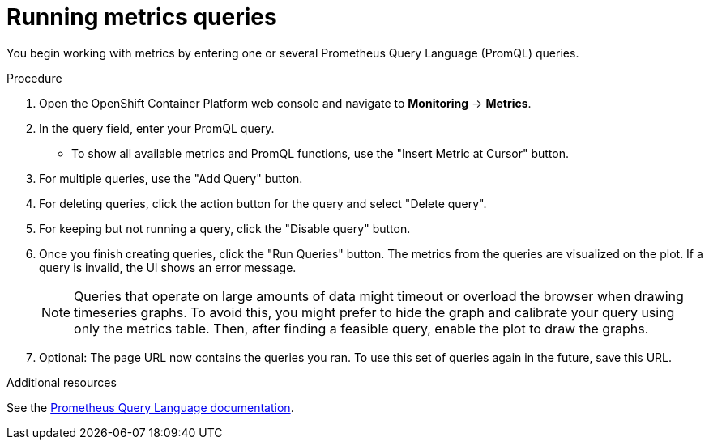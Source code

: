 // Module included in the following assemblies:
//
// * monitoring/cluster-monitoring/examining-cluster-metrics.adoc

[id="running-metrics-queries_{context}"]
= Running metrics queries

You begin working with metrics by entering one or several Prometheus Query Language (PromQL) queries.

.Procedure

. Open the OpenShift Container Platform web console and navigate to *Monitoring* -> *Metrics*.

. In the query field, enter your PromQL query.
* To show all available metrics and PromQL functions, use the "Insert Metric at Cursor" button.
. For multiple queries, use the "Add Query" button.
. For deleting queries, click the action button for the query and select "Delete query".
. For keeping but not running a query, click the "Disable query" button.
. Once you finish creating queries, click the "Run Queries" button. The metrics from the queries are visualized on the plot. If a query is invalid, the UI shows an error message.
+
[NOTE]
====
Queries that operate on large amounts of data might timeout or overload the browser when drawing timeseries graphs. To avoid this, you might prefer to hide the graph and calibrate your query using only the metrics table. Then, after finding a feasible query, enable the plot to draw the graphs.
====
+
. Optional: The page URL now contains the queries you ran. To use this set of queries again in the future, save this URL.

.Additional resources

See the link:https://prometheus.io/docs/prometheus/latest/querying/basics/[Prometheus Query Language documentation].
